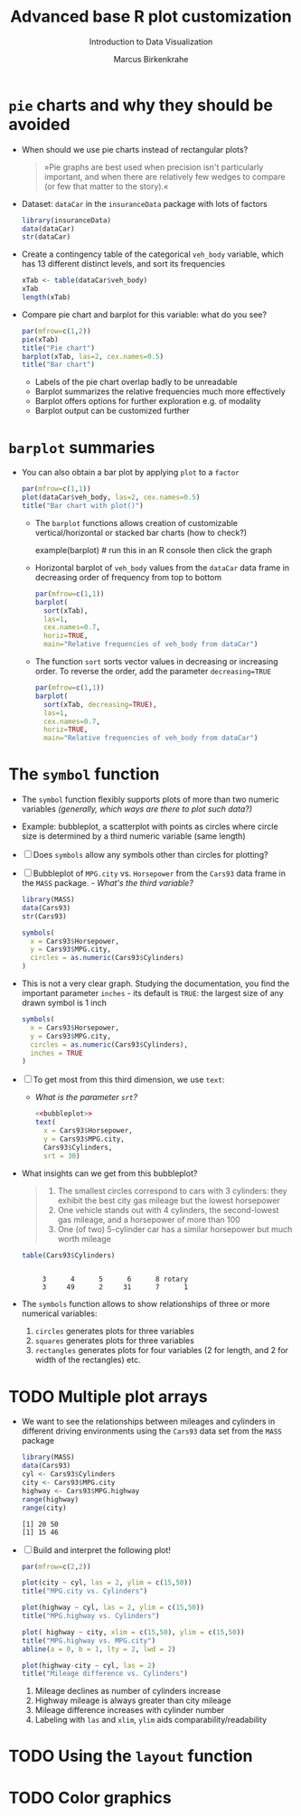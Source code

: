 #+TITLE:  Advanced base R plot customization
#+AUTHOR: Marcus Birkenkrahe
#+Subtitle: Introduction to Data Visualization
#+STARTUP: hideblocks overview indent inlineimages
#+PROPERTY: header-args:R :exports both :results output :session *R*
* ~pie~ charts and why they should be avoided

- When should we use pie charts instead of rectangular plots?
  #+begin_quote
  »Pie graphs are best used when precision isn't particularly
  important, and when there are relatively few wedges to compare (or
  few that matter to the story).«
  #+end_quote

- Dataset: ~dataCar~ in the ~insuranceData~ package with lots of factors
  #+begin_src R
    library(insuranceData)
    data(dataCar)
    str(dataCar)
  #+end_src

- Create a contingency table of the categorical ~veh_body~ variable,
  which has 13 different distinct levels, and sort its frequencies
  #+begin_src R
    xTab <- table(dataCar$veh_body)
    xTab
    length(xTab)
  #+end_src

- Compare pie chart and barplot for this variable: what do you see?
  #+begin_src R :results graphics file :file ../img/pie.png
    par(mfrow=c(1,2))
    pie(xTab)
    title("Pie chart")
    barplot(xTab, las=2, cex.names=0.5)
    title("Bar chart")
  #+end_src
  #+begin_notes
  - Labels of the pie chart overlap badly to be unreadable
  - Barplot summarizes the relative frequencies much more effectively
  - Barplot offers options for further exploration e.g. of modality
  - Barplot output can be customized further
  #+end_notes

* ~barplot~ summaries

- You can also obtain a bar plot by applying ~plot~ to a ~factor~
  #+begin_src R :results graphics file :file ../img/bar1.png
    par(mfrow=c(1,1))
    plot(dataCar$veh_body, las=2, cex.names=0.5)
    title("Bar chart with plot()")
  #+end_src

  - The ~barplot~ functions allows creation of customizable
    vertical/horizontal or stacked bar charts (how to check?)
    #+begin_example R
      example(barplot) # run this in an R console then click the graph
    #+end_example

  - Horizontal barplot of ~veh_body~ values from the ~dataCar~ data frame
    in decreasing order of frequency from top to bottom
    #+begin_src R :results graphics file :file ../img/bar2.png
      par(mfrow=c(1,1))
      barplot(
        sort(xTab),
        las=1,
        cex.names=0.7,
        horiz=TRUE,
        main="Relative frequencies of veh_body from dataCar")
    #+end_src

  - The function ~sort~ sorts vector values in decreasing or increasing
    order. To reverse the order, add the parameter ~decreasing=TRUE~
    #+begin_src R :results graphics file :file ../img/bar3.png
      par(mfrow=c(1,1))
      barplot(
        sort(xTab, decreasing=TRUE),
        las=1,
        cex.names=0.7,
        horiz=TRUE,
        main="Relative frequencies of veh_body from dataCar")
    #+end_src

* The ~symbol~ function

- The ~symbol~ function flexibly supports plots of more than two numeric
  variables /(generally, which ways are there to plot such data?)/

- Example: bubbleplot, a scatterplot with points as circles where
  circle size is determined by a third numeric variable (same length)

- [ ] Does ~symbols~ allow any symbols other than circles for plotting?

- [ ] Bubbleplot of ~MPG.city~ vs. ~Horsepower~ from the ~Cars93~ data frame in
  the ~MASS~ package. - /What's the third variable?/
  #+begin_src R
    library(MASS)
    data(Cars93)
    str(Cars93)
  #+end_src

  #+begin_src R :results graphics file :file ../img/bubbleplot.png
    symbols(
      x = Cars93$Horsepower,
      y = Cars93$MPG.city,
      circles = as.numeric(Cars93$Cylinders)
    )
  #+end_src
  
- This is not a very clear graph. Studying the documentation, you find
  the important parameter ~inches~ - its default is ~TRUE~: the largest
  size of any drawn symbol is 1 inch
  #+name: bubbleplot
  #+begin_src R :results graphics file :file ../img/bubbleplot1.png
    symbols(
      x = Cars93$Horsepower,
      y = Cars93$MPG.city,
      circles = as.numeric(Cars93$Cylinders),
      inches = TRUE
    )
  #+end_src

- [ ] To get most from this third dimension, we use ~text~:
  - /What is the parameter ~srt~?/
  #+begin_src R :noweb yes :results graphics file :file ../img/bubbleplot2.png
    <<bubbleplot>>
    text(
      x = Cars93$Horsepower,
      y = Cars93$MPG.city,
      Cars93$Cylinders,
      srt = 30)
  #+end_src

- What insights can we get from this bubbleplot?
  #+begin_quote
  1) The smallest circles correspond to cars with 3 cylinders: they
     exhibit the best city gas mileage but the lowest horsepower
  2) One vehicle stands out with 4 cylinders, the second-lowest gas
     mileage, and a horsepower of more than 100
  3) One (of two) 5-cylinder car has a similar horsepower but much worth
     mileage
  #+end_quote

  #+begin_src R
    table(Cars93$Cylinders)
  #+end_src

  #+RESULTS:
  : 
  :      3      4      5      6      8 rotary 
  :      3     49      2     31      7      1

- The ~symbols~ function allows to show relationships of three or more
  numerical variables:
  1) ~circles~ generates plots for three variables
  2) ~squares~ generates plots for three variables
  3) ~rectangles~ generates plots for four variables (2 for length, and
     2 for width of the rectangles) etc.

* TODO Multiple plot arrays

- We want to see the relationships between mileages and cylinders in
  different driving environments using the ~Cars93~ data set from the
  ~MASS~ package
  #+begin_src R
    library(MASS)
    data(Cars93)
    cyl <- Cars93$Cylinders
    city <- Cars93$MPG.city
    highway <- Cars93$MPG.highway
    range(highway)
    range(city)   
  #+end_src  

  #+RESULTS:
  : [1] 20 50
  : [1] 15 46

- [ ] Build and interpret the following plot!
  #+begin_src R :results graphics file :file ../img/multiple.png
    par(mfrow=c(2,2))

    plot(city ~ cyl, las = 2, ylim = c(15,50))
    title("MPG.city vs. Cylinders")

    plot(highway ~ cyl, las = 2, ylim = c(15,50))
    title("MPG.highway vs. Cylinders")

    plot( highway ~ city, xlim = c(15,50), ylim = c(15,50))
    title("MPG.highway vs. MPG.city")
    abline(a = 0, b = 1, lty = 2, lwd = 2)

    plot(highway-city ~ cyl, las = 2)
    title("Mileage difference vs. Cylinders")
  #+end_src

  #+RESULTS:
  [[file:../img/multiple.png]]

  #+begin_notes
  1) Mileage declines as number of cylinders increase
  2) Highway mileage is always greater than city mileage
  3) Mileage difference increases with cylinder number
  4) Labeling with ~las~ and ~xlim~, ~ylim~ aids comparability/readability
  #+end_notes
* TODO Using the ~layout~ function

* TODO Color graphics

